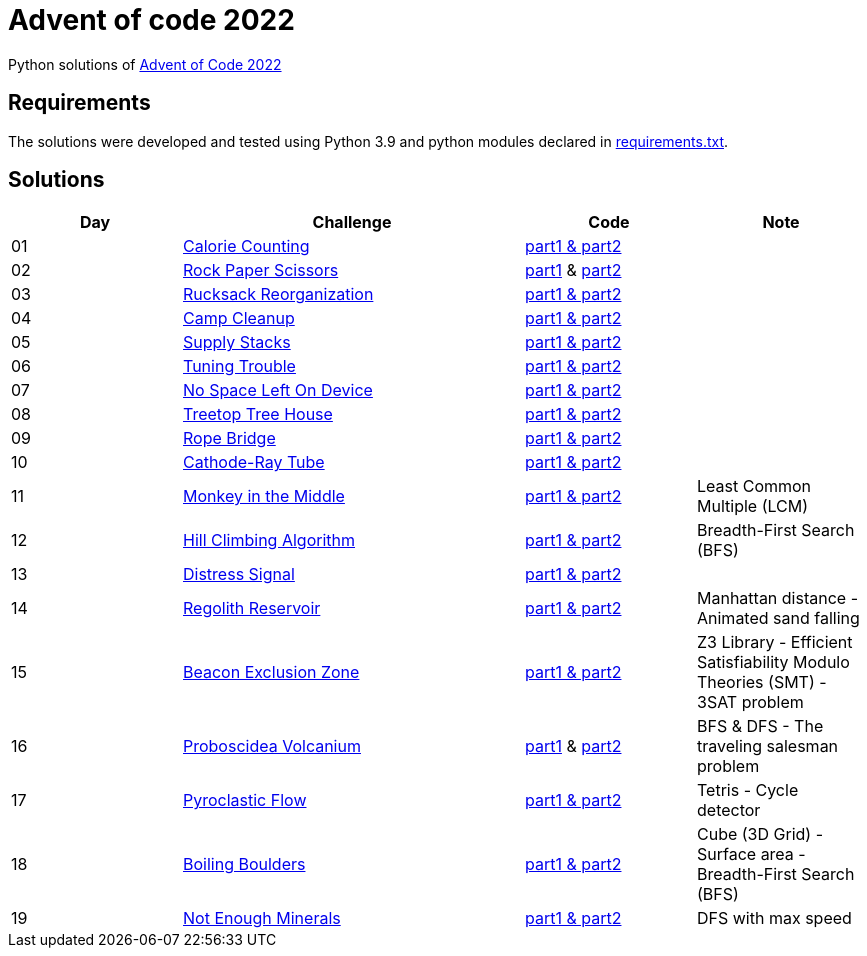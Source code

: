 = Advent of code 2022

Python solutions of link:https://adventofcode.com/2022[Advent of Code 2022]

== Requirements

The solutions were developed and tested using Python 3.9 and python modules declared in link:./requirement.txt[requirements.txt].

== Solutions

[%header, cols="1,2,1,1"]
|===
| Day | Challenge | Code | Note

| 01 | link:https://adventofcode.com/2022/day/1[Calorie Counting]                                   | link:./day-01/solution_byAccumulation.py[part1 & part2]           |
| 02 | link:https://adventofcode.com/2022/day/2[Rock Paper Scissors]                                | link:./day-02/part1.py[part1] & link:./day-02/part2.py[part2]     |
| 03 | link:https://adventofcode.com/2022/day/3[Rucksack Reorganization]                            | link:./day-03/solution.py[part1 & part2]                          |
| 04 | link:https://adventofcode.com/2022/day/4[Camp Cleanup]                                       | link:./day-04/solution.py[part1 & part2]                          |
| 05 | link:https://adventofcode.com/2022/day/5[Supply Stacks]                                      | link:./day-05/solution_numbers_from_input.py[part1 & part2]       |
| 06 | link:https://adventofcode.com/2022/day/6[Tuning Trouble]                                     | link:./day-06/solution_slices.py[part1 & part2]                   |
| 07 | link:https://adventofcode.com/2022/day/7[No Space Left On Device]                            | link:./day-07/solution.py[part1 & part2]                          |
| 08 | link:https://adventofcode.com/2022/day/8[Treetop Tree House]                                 | link:./day-08/solution.py[part1 & part2]                          |
| 09 | link:https://adventofcode.com/2022/day/9[Rope Bridge]                                        | link:./day-09/solution.py[part1 & part2]                          |
| 10 | link:https://adventofcode.com/2022/day/10[Cathode-Ray Tube]                                  | link:./day-10/solution.py[part1 & part2]                          |
| 11 | link:https://adventofcode.com/2022/day/11[Monkey in the Middle]                              | link:./day-11/solution.py[part1 & part2]                          | Least Common Multiple (LCM)
| 12 | link:https://adventofcode.com/2022/day/12[Hill Climbing Algorithm]                           | link:./day-12/solution.py[part1 & part2]                          | Breadth-First Search (BFS)
| 13 | link:https://adventofcode.com/2022/day/13[Distress Signal]                                   | link:./day-13/solution.py[part1 & part2]                          |
| 14 | link:https://adventofcode.com/2022/day/14[Regolith Reservoir]                                | link:./day-14/solution.py[part1 & part2]                          | Manhattan distance - Animated sand falling
| 15 | link:https://adventofcode.com/2022/day/15[Beacon Exclusion Zone]                             | link:./day-15/solution.py[part1 & part2]                          | Z3 Library - Efficient Satisfiability Modulo Theories (SMT) - 3SAT problem 
| 16 | link:https://adventofcode.com/2022/day/16[Proboscidea Volcanium]                             | link:./day-16/part1.py[part1] & link:./day-16/part2.py[part2]     | BFS & DFS - The traveling salesman problem
| 17 | link:https://adventofcode.com/2022/day/17[Pyroclastic Flow]                                  | link:./day-17/solution_pointers.py[part1 & part2]                 | Tetris - Cycle detector
| 18 | link:https://adventofcode.com/2022/day/18[Boiling Boulders]                                  | link:./day-18/solution.py[part1 & part2]                          | Cube (3D Grid) - Surface area - Breadth-First Search (BFS)
| 19 | link:https://adventofcode.com/2022/day/19[Not Enough Minerals]                               | link:./day-19/solution_recursive.py[part1 & part2]                | DFS with max speed

|===
